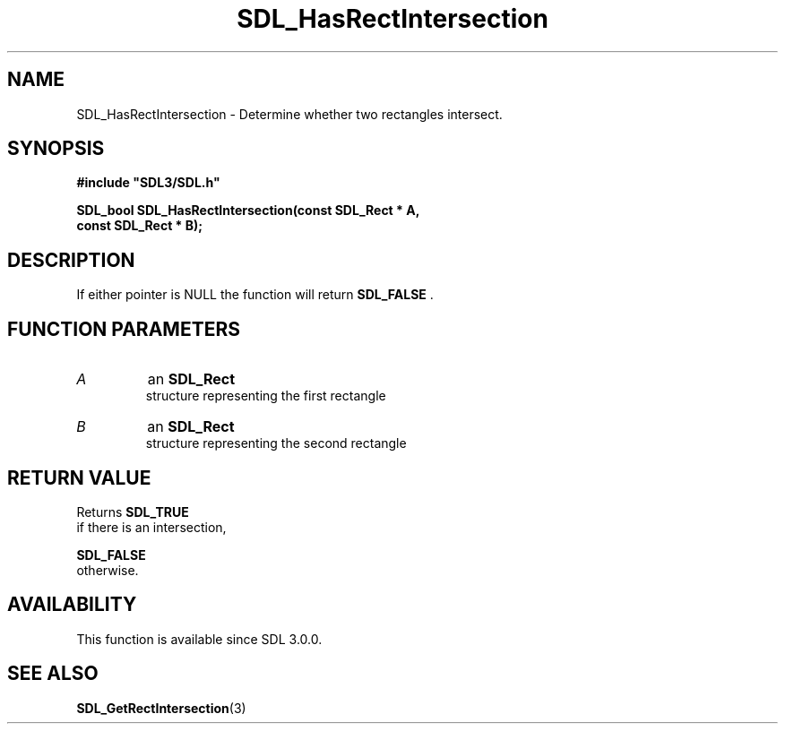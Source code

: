 .\" This manpage content is licensed under Creative Commons
.\"  Attribution 4.0 International (CC BY 4.0)
.\"   https://creativecommons.org/licenses/by/4.0/
.\" This manpage was generated from SDL's wiki page for SDL_HasRectIntersection:
.\"   https://wiki.libsdl.org/SDL_HasRectIntersection
.\" Generated with SDL/build-scripts/wikiheaders.pl
.\"  revision 60dcaff7eb25a01c9c87a5fed335b29a5625b95b
.\" Please report issues in this manpage's content at:
.\"   https://github.com/libsdl-org/sdlwiki/issues/new
.\" Please report issues in the generation of this manpage from the wiki at:
.\"   https://github.com/libsdl-org/SDL/issues/new?title=Misgenerated%20manpage%20for%20SDL_HasRectIntersection
.\" SDL can be found at https://libsdl.org/
.de URL
\$2 \(laURL: \$1 \(ra\$3
..
.if \n[.g] .mso www.tmac
.TH SDL_HasRectIntersection 3 "SDL 3.0.0" "SDL" "SDL3 FUNCTIONS"
.SH NAME
SDL_HasRectIntersection \- Determine whether two rectangles intersect\[char46]
.SH SYNOPSIS
.nf
.B #include \(dqSDL3/SDL.h\(dq
.PP
.BI "SDL_bool SDL_HasRectIntersection(const SDL_Rect * A,
.BI "                             const SDL_Rect * B);
.fi
.SH DESCRIPTION
If either pointer is NULL the function will return 
.BR SDL_FALSE
\[char46]

.SH FUNCTION PARAMETERS
.TP
.I A
an 
.BR SDL_Rect
 structure representing the first rectangle
.TP
.I B
an 
.BR SDL_Rect
 structure representing the second rectangle
.SH RETURN VALUE
Returns 
.BR SDL_TRUE
 if there is an intersection,

.BR SDL_FALSE
 otherwise\[char46]

.SH AVAILABILITY
This function is available since SDL 3\[char46]0\[char46]0\[char46]

.SH SEE ALSO
.BR SDL_GetRectIntersection (3)

